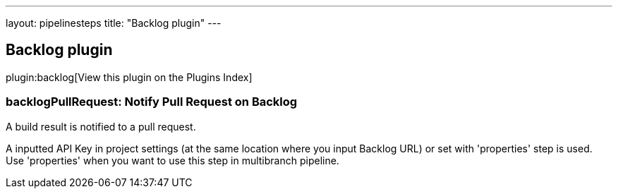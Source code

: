 ---
layout: pipelinesteps
title: "Backlog plugin"
---

:notitle:
:description:
:author:
:email: jenkinsci-users@googlegroups.com
:sectanchors:
:toc: left

== Backlog plugin

plugin:backlog[View this plugin on the Plugins Index]

=== +backlogPullRequest+: Notify Pull Request on Backlog
++++
<div><div> 
 <p> A build result is notified to a pull request. </p> 
 <p> A inputted API Key in project settings (at the same location where you input Backlog URL) or set with 'properties' step is used. Use 'properties' when you want to use this step in multibranch pipeline. </p> 
</div></div>
<ul></ul>


++++
